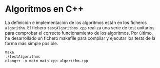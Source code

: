 * Algoritmos en C++
La definición e implementación de los algoritmos están en los ficheros
~algorithm~. El fichero ~testAlgorithms.cpp~ realiza una serie de test
unitarios para comprobar el correcto funcionamiento de los
algoritmos. Por último, he desarrollado un fichero makefile para
compilar y ejecutar los tests de la forma más simple posible.

#+begin_src shell
  make
  ./testAlgorithms
  clang++ -o main main.cpp algorithm.cpp
#+end_src

